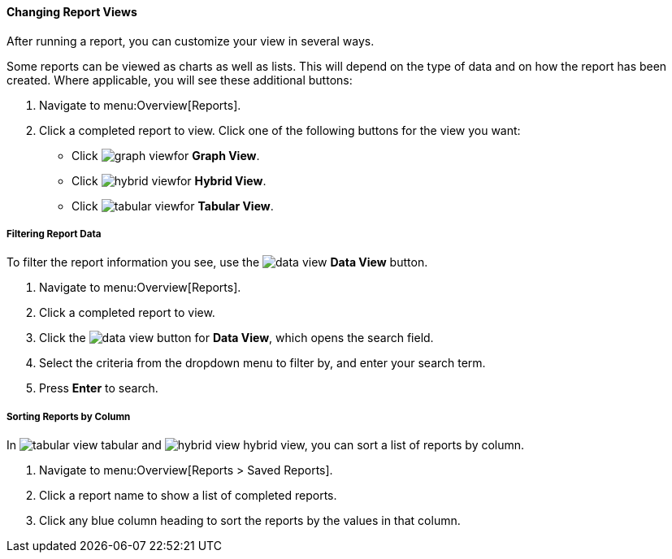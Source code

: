 [[changing-report-views]]
==== Changing Report Views

After running a report, you can customize your view in several ways.

Some reports can be viewed as charts as well as lists. This will depend on the type of data and on how the report has been created.
Where applicable, you will see these additional buttons:

. Navigate to menu:Overview[Reports].
. Click a completed report to view.
  Click one of the following buttons for the view you want:
+
* Click  image:graph-view.png[]for *Graph View*.
* Click  image:hybrid-view.png[]for *Hybrid View*.
* Click  image:tabular-view.png[]for *Tabular View*.


===== Filtering Report Data

To filter the report information you see, use the image:data-view.png[] *Data View* button.

. Navigate to menu:Overview[Reports].
. Click a completed report to view.
. Click the image:data-view.png[] button for *Data View*, which opens the search field.
. Select the criteria from the dropdown menu to filter by, and enter your search term.
. Press *Enter* to search.


===== Sorting Reports by Column

In image:tabular-view.png[] tabular and image:hybrid-view.png[] hybrid view, you can sort a list of reports by column.

. Navigate to menu:Overview[Reports > Saved Reports].
. Click a report name to show a list of completed reports.
. Click any blue column heading to sort the reports by the values in that column.

